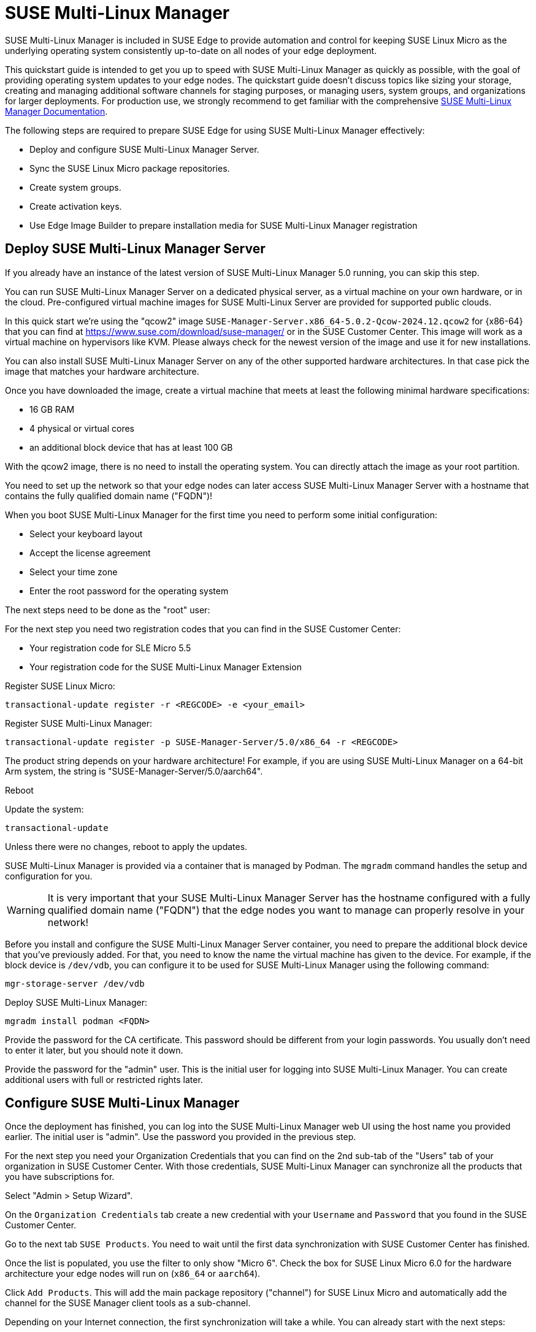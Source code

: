 [#quickstart-suma]
= SUSE Multi-Linux Manager

SUSE Multi-Linux Manager is included in SUSE Edge to provide automation and control for keeping SUSE Linux Micro as the underlying operating system consistently up-to-date on all nodes of your edge deployment.

This quickstart guide is intended to get you up to speed with SUSE Multi-Linux Manager as quickly as possible, with the goal of providing operating system updates to your edge nodes. The quickstart guide doesn't discuss topics like sizing your storage, creating and managing additional software channels for staging purposes, or managing users, system groups, and organizations for larger deployments. For production use, we strongly recommend to get familiar with the comprehensive https://documentation.suse.com/suma/5.0/en/suse-manager/index.html[SUSE Multi-Linux Manager Documentation].

The following steps are required to prepare SUSE Edge for using SUSE Multi-Linux Manager effectively:

* Deploy and configure SUSE Multi-Linux Manager Server.
* Sync the SUSE Linux Micro package repositories.
* Create system groups.
* Create activation keys.
* Use Edge Image Builder to prepare installation media for SUSE Multi-Linux Manager registration

== Deploy SUSE Multi-Linux Manager Server

If you already have an instance of the latest version of SUSE Multi-Linux Manager 5.0 running, you can skip this step.

You can run SUSE Multi-Linux Manager Server on a dedicated physical server, as a virtual machine on your own hardware, or in the cloud. Pre-configured virtual machine images for SUSE Multi-Linux Server are provided for supported public clouds.

In this quick start we're using the "qcow2" image `SUSE-Manager-Server.x86_64-5.0.2-Qcow-2024.12.qcow2` for {x86-64} that you can find at https://www.suse.com/download/suse-manager/ or in the SUSE Customer Center. This image will work as a virtual machine on hypervisors like KVM. Please always check for the newest version of the image and use it for new installations.

You can also install SUSE Multi-Linux Manager Server on any of the other supported hardware architectures. In that case pick the image that matches your hardware architecture.

Once you have downloaded the image, create a virtual machine that meets at least the following minimal hardware specifications:

* 16 GB RAM
* 4 physical or virtual cores
* an additional block device that has at least 100 GB

With the qcow2 image, there is no need to install the operating system. You can directly attach the image as your root partition.

You need to set up the network so that your edge nodes can later access SUSE Multi-Linux Manager Server with a hostname that contains the fully qualified domain name ("FQDN")!

When you boot SUSE Multi-Linux Manager for the first time you need to perform some initial configuration:

* Select your keyboard layout
* Accept the license agreement
* Select your time zone
* Enter the root password for the operating system

The next steps need to be done as the "root" user:

For the next step you need two registration codes that you can find in the SUSE Customer Center:

* Your registration code for SLE Micro 5.5
* Your registration code for the SUSE Multi-Linux Manager Extension

Register SUSE Linux Micro:
[,shell]
----
transactional-update register -r <REGCODE> -e <your_email>
----

Register SUSE Multi-Linux Manager:
[,shell]
----
transactional-update register -p SUSE-Manager-Server/5.0/x86_64 -r <REGCODE>
----

The product string depends on your hardware architecture! For example, if you are using SUSE Multi-Linux Manager on a 64-bit Arm system, the string is "SUSE-Manager-Server/5.0/aarch64".

Reboot

Update the system:
[,shell]
----
transactional-update
----

Unless there were no changes, reboot to apply the updates.

SUSE Multi-Linux Manager is provided via a container that is managed by Podman. The `mgradm` command handles the setup and configuration for you.

[WARNING]
====
It is very important that your SUSE Multi-Linux Manager Server has the hostname configured with a fully qualified domain name ("FQDN") that the edge nodes you want to manage can properly resolve in your network!
====

Before you install and configure the SUSE Multi-Linux Manager Server container, you need to prepare the additional block device that you've previously added. For that, you need to know the name the virtual machine has given to the device. For example, if the block device is `/dev/vdb`, you can configure it to be used for SUSE Multi-Linux Manager using the following command:

[,shell]
----
mgr-storage-server /dev/vdb
----

Deploy SUSE Multi-Linux Manager:
[,shell]
----
mgradm install podman <FQDN>
----

Provide the password for the CA certificate. This password should be different from your login passwords. You usually don't need to enter it later, but you should note it down.

Provide the password for the "admin" user. This is the initial user for logging into SUSE Multi-Linux Manager. You can create additional users with full or restricted rights later.

== Configure SUSE Multi-Linux Manager

Once the deployment has finished, you can log into the SUSE Multi-Linux Manager web UI using the host name you provided earlier. The initial user is "admin". Use the password you provided in the previous step.

For the next step you need your Organization Credentials that you can find on the 2nd sub-tab of the "Users" tab of your organization in SUSE Customer Center. With those credentials, SUSE Multi-Linux Manager can synchronize all the products that you have subscriptions for.

Select "Admin > Setup Wizard".

On the `Organization Credentials` tab create a new credential with your `Username` and `Password` that you found in the SUSE Customer Center.

Go to the next tab `SUSE Products`. You need to wait until the first data synchronization with SUSE Customer Center has finished.

Once the list is populated, you use the filter to only show "Micro 6".
Check the box for SUSE Linux Micro 6.0 for the hardware architecture your edge nodes will run on (`x86_64` or `aarch64`).

Click `Add Products`. This will add the main package repository ("channel") for SUSE Linux Micro and automatically add the channel for the SUSE Manager client tools as a sub-channel.

Depending on your Internet connection, the first synchronization will take a while. You can already start with the next steps:

Under `Systems > System Groups`, create at least one group that your systems will automatically join when they are onboarded. Groups are an important way of categorizing systems, so you can apply configuration or actions to a whole set of systems at once. They are conceptionally similar to labels in Kubernetes.

Click `+ Create Group`

Provide a short name, e.g., "Edge Nodes", and long description.

Under `Systems > Activation Keys`, create at least one activation key. Activation keys can be thought of as a configuration profile that is automatically applied to systems when they are onboarded to SUSE Multi-Linux Manager. If you want certain edge nodes to be added to different groups or use different configuration, you can create separate activation keys for them and use them later in Edge Image Builder to create customized installation media.

A typical advanced use case for activation keys would be to assign your test clusters to the software channels with the latest updates and your production clusters to software channels that only get those latest updates once you've tested them in the test cluster.

Click `+ Create Key`

Choose a short description, e.g., "Edge Nodes".
Provide a unique name that identifies the key, e.g., "edge-x86_64" for your edge nodes with {x86-64} hardware architecture.
A number prefix is automatically added to the key. For the default organization, the number is always "1". If you create additional organizations in SUSE Multi-Linux Manager and create keys for them, that number may differ.

If you haven't created any cloned software channels, you can keep the setting for the Base Channel to "SUSE Manager Default". This will automatically assign the correct SUSE update repository for your edge nodes.

As "Child Channel", select the "include recommended" slider for the hardware architecture your activation key is used for. This will add the "SUSE-Manager-Tools-For-SL-Micro-6.0" channel.

On the "Groups" tab, add the group you've created before. All nodes that are onboarded using this activation key will automatically be added to that group.

== Create a customized installation image with Edge Image Builder

To use Edge Image Builder, you only need an environment where you can start a Linux-based container with podman.

For a minimal lab setup, we can actually use the same virtual machine SUSE Multi-Linux Manager Server is running on. Please make sure that you have enough disk space in the virtual machine! This is not a recommended setup for production use. See <<id-prerequisites-2>> for host operating systems we have tested Edge Image Builder with.

Log into your SUSE Multi-Linux Manager Server host as root.

Pull the Edge Image Builder container:
[,shell,subs="attributes"]
----
podman pull registry.suse.com/edge/{version-edge-registry}/edge-image-builder:{version-eib}
----

Create the directory `/opt/eib` and a sub-directory `base-images`:
[,shell]
----
mkdir -p /opt/eib/base-images
----

In this quickstart we're using the "self-install" flavor of the SUSE Linux Micro image. That image can later be written to a physical USB thumb drive that you can use to install on physical servers. If your server has the option of remote attachment of installation ISOs via a BMC (Baseboard Management Controller), you can also use that approach. Finally that image can also be used with most virtualization tools.

If you either want to preload the image directly to a physical node or directly start it from a VM, you can also use the "raw" image flavor.

You can find those images in the SUSE Customer Center or on https://www.suse.com/download/sle-micro/

Download or copy the image `{micro-default-image-iso}` to the `base-images` directoy and name it "slemicro.iso".

Building {aarch64} images on an Arm-based build host is a technology preview in SUSE Edge {version-edge}. It will most likely work, but isn't supported yet. If you want to try it out, you need to be running Podman on a 64-bit Arm machine, and you need to replace "x86_64" in all the examples and code snippets with "aarch64".

In `/opt/eib`, create a file called `iso-definition.yaml`. This is your build definition for Edge Image Builder.

Here is a simple example that installs SL Micro 6.0, sets a root password and the keymap, starts the Cockpit graphical UI and registers your node to SUSE Multi-Linux Manager:

[,yaml]
----
apiVersion: 1.0
image:
  imageType: iso
  arch: x86_64
  baseImage: slemicro.iso
  outputImageName: eib-image.iso
operatingSystem:
  users:
  - username: root
    createHomeDir: true
    encryptedPassword: $6$aaBTHyqDRUMY1HAp$pmBY7.qLtoVlCGj32XR/Ogei4cngc3f4OX7fwBD/gw7HWyuNBOKYbBWnJ4pvrYwH2WUtJLKMbinVtBhMDHQIY0
  keymap: de
  systemd:
    enable:
      - cockpit.socket
  packages:
    noGPGCheck: true
  suma:
    host: ${fully qualified hostname of your SUSE Multi-Linux Manager Server}
    activationKey: 1-edge-x86_64
----

Edge Image Builder can also configure the network, automatically install Kubernetes on the node, and even deploy applications via Helm charts. See <<quickstart-eib>> for more comprehensive examples.

For `baseImage`, specify the actual name of the ISO in the `base-images` directory that you want to use.

In this example, the root password would be "root". See <<id-configuring-os-users>> for creating password hashes for the secure password you want to use.

Set the keymap to the actual keyboard layout you want the system to have after installation.

[NOTE]
====
We use the option `noGPGCheck: true` because we aren't going to provide a GPG key to check RPM packages. A comprehensive guide with a more secure setup that we recommend for production use can be found in the {link-eib-installing-packages}[upstream installing packages guide].
====

As mentioned several times, your SUSE Multi-Linux Manager host requires a fully qualified hostname that can be resolved in the network your edge nodes will boot into.

The value for `activationKey` needs to match the key you created in SUSE Multi-Linux Manager. 

To build an installation image that automatically registers your edge nodes to SUSE Multi-Linux Manager after installation, you also need to prepare two artifacts:

* the Salt minion package that installs the management agent for SUSE Multi-Linux Manager
* the CA certificate of your SUSE Multi-Linux Manager server

=== Download the venv-salt-minion package

In `/opt/eib`, create a subdirectory `rpms`.

Download the package `venv-salt-minion` from your SUSE Multi-Linux Manager server into that directory. You can either get it via the web UI by finding the package under `Software > Channel List` and downloading it from the SUSE-Manager-Tools ... channel or download it from the SUSE Multi-Linux Manager "bootstrap repo" with a tool like curl:

[,shell]
----
curl -O http://${HOSTNAME_OF_SUSE_MANAGER}/pub/repositories/slmicro/6/0/bootstrap/x86_64/venv-salt-minion-3006.0-3.1.x86_64.rpm
----
The actual package name may differ if a newer release has already been released. If there are multiple packages to choose from, always pick the latest.

== Download the SUSE Multi-Linux Manager CA certificate

In `/opt/eib`, create a subdirectory `certificates`

Download the CA certificate from SUSE Multi-Linux Manager into that directory:

[,shell]
----
curl -O http://${HOSTNAME_OF_SUSE_MANAGER}/pub/RHN-ORG-TRUSTED-SSL-CERT
----

[WARNING]
====
You have to rename the certificate to `RHN-ORG-TRUSTED-SSL-CERT.crt`. Edge Image Builder will then make sure that the certificate is installed and activated on the edge node during installation.
====

Now you can run Edge Image Builder:

[,bash,subs="attributes"]
----
cd /opt/eib
podman run --rm -it --privileged -v /opt/eib:/eib \
registry.suse.com/edge/{version-edge-registry}/edge-image-builder:{version-eib} \
build --definition-file iso-definition.yaml
----

If you have used a different name for your YAML definition file or want to use a different version of Edge Image Builder, you need to adapt the command accordingly.

After the build is finished, you'll find the installation ISO in the `/opt/eib` directory as `eib-image.iso`.





